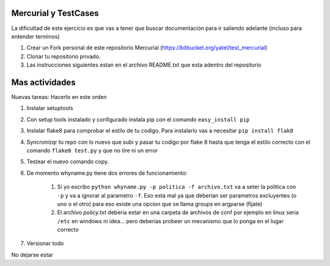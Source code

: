 .. tags: 
.. title: Parte 2: testing y mercurial

Mercurial y TestCases
---------------------

La dificultad de este ejercicio es que vas a tener que buscar documentación
para ir saliendo adelante (incluso para entender terminos)

1. Crear un Fork personal de este repositorio Mercurial 
   (https://bitbucket.org/yatel/test_mercurial) 
2. Clonar tu repositorio privado.
3. Las instrucciones siguientes estan en el archivo README.txt que esta adentro
   del repositorio
   
Mas actividades
---------------

Nuevas tareas: Hacerlo en este orden

1. Instalar setuptools
2. Con setup tools instalado y configurado instala pip con el comando
   ``easy_install pip``
3. Instalar flake8 para comprobar el estilo de tu codigo. Para instalarlo vas
   a necesitar ``pip install flak8``
4. Syncronizqr tu repo con lo nuevo que subi y pasar tu codigo por flake 8 hasta que tenga el estilo correcto con el comando
   ``flake8 test.py`` y que no tire ni un error
5. Testear el nuevo comando copy.
6. De momento whyname.py tiene dos errores de funcionamiento:

    1. Si yo escribo ``python whyname.py -p politica -f archivo.txt`` va a 
       seter la politica con ``-p`` y va a ignorar al parametro ``-f``. Eso
       esta mal ya que deberian ser parametros excluyentes (o uno o el otro)
       para eso existe una opcion que se llama groups en argparse (fijate)
    2. El archivo *policy.txt* deberia estar en una carpeta de archivos de conf
       por ejemplo en linux seria ``/etc`` en windows ni idea... pero deberias
       probeer un mecanismo que lo ponga en el lugar correcto

7. Versionar todo

No dejarse estar